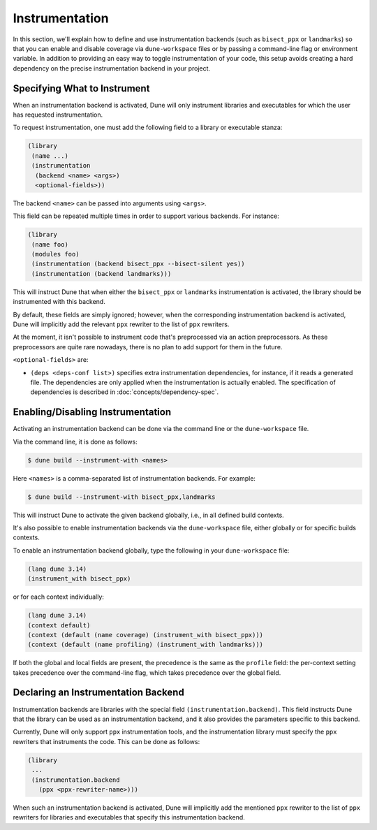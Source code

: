 ***************
Instrumentation
***************

.. TODO(diataxis)

   Split between:

   - reference about ``(instrumentation)``
   - :doc:`howto/code-coverage`
   - specific reference about ``(instrumentation.backend)``

In this section, we'll explain how to define and use instrumentation backends
(such as ``bisect_ppx`` or ``landmarks``) so that you can enable and disable
coverage via ``dune-workspace`` files or by passing a command-line flag or
environment variable. In addition to providing an easy way to toggle
instrumentation of your code, this setup avoids creating a hard dependency on
the precise instrumentation backend in your project.

Specifying What to Instrument
=============================

When an instrumentation backend is activated, Dune will only instrument
libraries and executables for which the user has requested instrumentation.

To request instrumentation, one must add the following field to a library or
executable stanza:

.. code:: dune

   (library
    (name ...)
    (instrumentation
     (backend <name> <args>)
     <optional-fields>))

The backend ``<name>`` can be passed into arguments using ``<args>``.

This field can be repeated multiple times in order to support various
backends. For instance:

.. code:: dune

   (library
    (name foo)
    (modules foo)
    (instrumentation (backend bisect_ppx --bisect-silent yes))
    (instrumentation (backend landmarks)))

This will instruct Dune that when either the ``bisect_ppx`` or ``landmarks``
instrumentation is activated, the library should be instrumented with this
backend.

By default, these fields are simply ignored; however, when the corresponding
instrumentation backend is activated, Dune will implicitly add the relevant
``ppx`` rewriter to the list of ``ppx`` rewriters.

At the moment, it isn't possible to instrument code that's preprocessed via an
action preprocessors. As these preprocessors are quite rare nowadays, there is
no plan to add support for them in the future.

``<optional-fields>`` are:

- ``(deps <deps-conf list>)`` specifies extra instrumentation dependencies, for
  instance, if it reads a generated file. The dependencies are only applied
  when the instrumentation is actually enabled. The specification of
  dependencies is described in :doc:`concepts/dependency-spec`.

Enabling/Disabling Instrumentation
==================================

Activating an instrumentation backend can be done via the command line or the
``dune-workspace`` file.

Via the command line, it is done as follows:

.. code:: console

   $ dune build --instrument-with <names>

Here ``<names>`` is a comma-separated list of instrumentation backends. For
example:

.. code:: console

   $ dune build --instrument-with bisect_ppx,landmarks

This will instruct Dune to activate the given backend globally, i.e., in all
defined build contexts.

It's also possible to enable instrumentation backends via the
``dune-workspace`` file, either globally or for specific builds contexts.

To enable an instrumentation backend globally, type the following in your
``dune-workspace`` file:

.. code:: dune

   (lang dune 3.14)
   (instrument_with bisect_ppx)

or for each context individually:

.. code:: dune

   (lang dune 3.14)
   (context default)
   (context (default (name coverage) (instrument_with bisect_ppx)))
   (context (default (name profiling) (instrument_with landmarks)))

If both the global and local fields are present, the precedence is the same as
the ``profile`` field: the per-context setting takes precedence over the
command-line flag, which takes precedence over the global field.

Declaring an Instrumentation Backend
====================================

Instrumentation backends are libraries with the special field
``(instrumentation.backend)``. This field instructs Dune that the library can
be used as an instrumentation backend, and it also provides the parameters
specific to this backend.

Currently, Dune will only support ``ppx`` instrumentation tools, and the
instrumentation library must specify the ``ppx`` rewriters that instruments the
code. This can be done as follows:

.. code:: dune

   (library
    ...
    (instrumentation.backend
      (ppx <ppx-rewriter-name>)))

When such an instrumentation backend is activated, Dune will implicitly add the
mentioned ``ppx`` rewriter to the list of ``ppx`` rewriters for libraries and
executables that specify this instrumentation backend.

.. _bisect_ppx: https://github.com/aantron/bisect_ppx
.. _landmarks: https://github.com/LexiFi/landmarks
